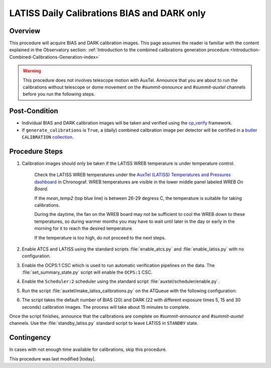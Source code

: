 .. _`RubinTV`: https://summit-lsp.lsst.codes/rubintv/summit/auxtel 
.. _cp_verify: https://github.com/lsst/cp_verify
.. _butler: https://pipelines.lsst.io/v/daily/modules/lsst.daf.butler/index.html
.. _collection: https://pipelines.lsst.io/v/daily/modules/lsst.daf.butler/organizing.html
.. _BLOCK source code: https://github.com/lsst-ts/ts_config_ocs/blob/develop/Scheduler/observing_blocks_auxtel/block-295-latiss_daily_calibrations.json
.. _AuxTel (LATISS) Temperatures and Pressures dashboard: https://summit-lsp.lsst.codes/chronograf/sources/1/dashboards/14

.. |author| replace:: *Karla Peña Ramírez*
.. If there are no contributors, write "none" between the asterisks. Do not remove the substitution.
.. |contributors| replace:: *Erik Dennihy, OS team*

.. _Daytime-Operations-LATISS-Daily-Calibrations-BIAS-DARK-only-Procedure:
############################################
LATISS Daily Calibrations BIAS and DARK only
############################################

.. _Daytime-Operations-LATISS-Daily-Calibrations-BIAS-DARK-only-Overview:
Overview
========
This procedure will acquire BIAS and DARK calibration images. 
This page assumes the reader is familiar with the content explained in the Observatory section: :ref:`Introduction to the combined calibrations generation procedure.<Introduction-Combined-Calibrations-Generation-index>` 

.. warning::
  This procedure does not involves telescope motion with AuxTel. Announce that you are about to run the calibrations without telescope or dome movement on the *#summit-announce* and *#summit-auxtel* channels before you run the following steps.

.. _Daytime-Operations-LATISS-Daily-Calibrations-BIAS-DARK-only-Post-Conditions:
Post-Condition
==============
- Individual BIAS and DARK calibration images will be taken and verified using the `cp_verify`_ framework.
- If ``generate_calibrations`` is ``True``, a (daily) combined calibration image per detector will be certified in a `butler`_ ``CALIBRATION`` `collection`_.

.. _Daytime-Operations-LATISS-Daily-Calibrations-BIAS-DARK-only-Procedure-Steps:
Procedure Steps
===============

#. Calibration images should only be taken if the LATISS WREB temperature is under temperature control.
    
    Check the LATISS WREB temperatures under the `AuxTel (LATISS) Temperatures and Pressures dashboard`_ in Chronograf. WREB temperatures are visible in the lower middle panel labeled *WREB On Board*. 
        
    If the *mean_temp2* (top blue line) is between 26-29 degress C, the temperature is suitable for taking calibrations. 
        
    During the daytime, the fan on the WREB board may not be sufficient to cool the WREB down to these temperatures, so during warmer months you may have to wait until later in the day or early in the morning for it to reach the desired temperature. 
        
    If the temperature is too high, do not proceed to the next steps. 

#. Enable ATCS and LATISS using the standard scripts :file:`enable_atcs.py` and :file:`enable_latiss.py` with no configuration. 
#. Enable the OCPS:1 CSC which is used to run automatic verification pipelines on the data. The :file:`set_summary_state.py` script will enable the ``OCPS:1`` CSC.
            .. code-block:: text
              :caption: :file:`set_summary_state.py`
          
              data:
                -
                  - OCPS:1
                  - ENABLED
#. Enable the ``Scheduler:2`` scheduler using the standard script :file:`auxtel/scheduler/enable.py`. 
#. Run the script :file:`auxtel/make_latiss_calibrations.py` on the ATQueue  with the following configuration:
      .. code-block:: text
        :caption: :file:`auxtel/make_latiss_calibrations.py`
      
          script_mode: BIAS_DARK

#. The script takes the default number of BIAS (20) and DARK (22 with different exposure times  5, 15 and 30 seconds) calibration images. The process will take about 15 minutes to complete.

Once the script finishes, announce that the calibrations are complete on *#summit-announce* and *#summit-auxtel* channels. Use the :file:`standby_latiss.py` standard script to leave LATISS in ``STANDBY`` state.

.. _Daytime-Operations-LATISS-Daily-Calibrations-BIAS-DARK-only-Contingency:
Contingency
===========
In cases with not enough time available for calibrations, skip this procedure.

This procedure was last modified |today|.